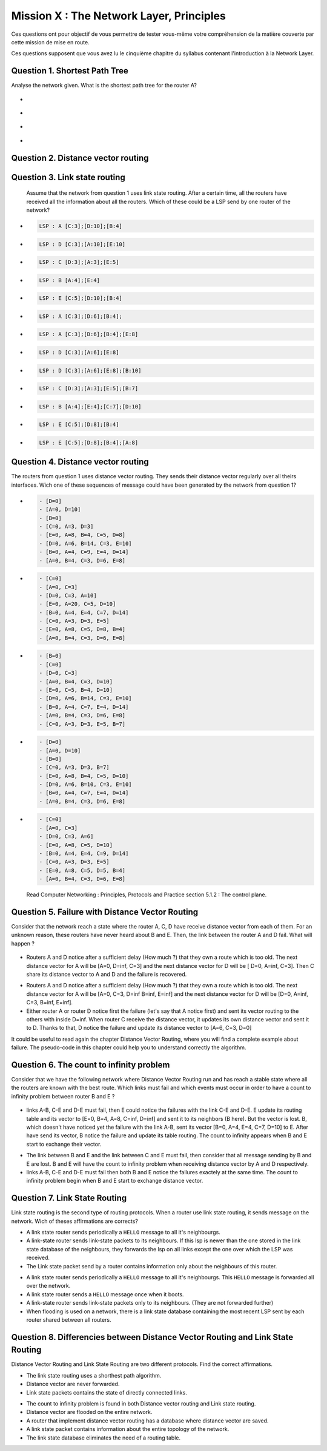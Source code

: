 .. raw:: html

  <script type="text/javascript" src="js/jquery-1.7.2.min.js"></script>
  <script type="text/javascript" src="js/jquery-shuffle.js"></script>
  <script type="text/javascript" src="js/rst-form.js"></script>
  <script type="text/javascript">$nmbr_prop = 4</script>


=========================================
Mission X : The Network Layer, Principles
=========================================

Ces questions ont pour objectif de vous permettre de tester vous-même votre compréhension de la matière couverte par cette mission de mise en route.

Ces questions supposent que vous avez lu le cinquième chapitre du syllabus contenant l'introduction à la Network Layer.


Question 1. Shortest Path Tree
------------------------------

Analyse the network given. What is the shortest path tree for the router A?

  .. figure:: ../../png/network/qcm1-1-shortestPath.png
     :align: center
     :scale: 100

.. class:: positive

-
  .. figure:: ../../png/network/qcm1-1-solution1.png 
     :align: center
     :scale: 100
  
-
  .. figure:: ../../png/network/qcm1-1-solution2.png 
     :align: center
     :scale: 100

.. class:: negative

-
 .. figure:: ../../png/network/qcm1-1-mauvais1.png 
     :align: center
     :scale: 100
-
 .. figure:: ../../png/network/qcm1-1-mauvais2.png 
     :align: center
     :scale: 100
 
 .. class:: comment

Question 2. Distance vector routing
------------------------------------

Question 3. Link state routing
-------------------------------

    Assume that the network from question 1 uses link state routing. After a certain time, all the routers have received all the information about all the routers. Which of these could be a LSP send by one router of the network?

.. class:: positive

-
  .. code-block:: c

      LSP : A [C:3];[D:10];[B:4]



-
  .. code-block:: c

      LSP : D [C:3];[A:10];[E:10]


-
  .. code-block:: c

      LSP : C [D:3];[A:3];[E:5]


-
  .. code-block:: c

      LSP : B [A:4];[E:4]


-
  .. code-block:: c

      LSP : E [C:5];[D:10];[B:4]


.. class:: negative

-
  .. code-block:: c

      LSP : A [C:3];[D:6];[B:4];

-
  .. code-block:: c

      LSP : A [C:3];[D:6];[B:4];[E:8]

-
  .. code-block:: c

      LSP : D [C:3];[A:6];[E:8]


-
  .. code-block:: c

      LSP : D [C:3];[A:6];[E:8];[B:10]


-
  .. code-block:: c

      LSP : C [D:3];[A:3];[E:5];[B:7]


-
  .. code-block:: c

      LSP : B [A:4];[E:4];[C:7];[D:10]


-
  .. code-block:: c

      LSP : E [C:5];[D:8];[B:4]

-
  .. code-block:: c

      LSP : E [C:5];[D:8];[B:4];[A:8]


Question 4. Distance vector routing
------------------------------------

The routers from question 1 uses distance vector routing. They sends their distance vector regularly over all theirs interfaces. Wich one of these 
sequences of message could have been generated by the network from question 1?

.. class:: positive

-
  .. code-block:: c

      - [D=0]
      - [A=0, D=10]
      - [B=0]
      - [C=0, A=3, D=3]
      - [E=0, A=8, B=4, C=5, D=8]
      - [D=0, A=6, B=14, C=3, E=10]
      - [B=0, A=4, C=9, E=4, D=14]
      - [A=0, B=4, C=3, D=6, E=8]


-
  .. code-block:: c

      - [C=0]
      - [A=0, C=3]
      - [D=0, C=3, A=10]
      - [E=0, A=20, C=5, D=10]
      - [B=0, A=4, E=4, C=7, D=14]
      - [C=0, A=3, D=3, E=5]
      - [E=0, A=8, C=5, D=8, B=4]
      - [A=0, B=4, C=3, D=6, E=8]


.. class:: negative

-
  .. code-block:: c

      - [B=0]
      - [C=0]
      - [D=0, C=3]
      - [A=0, B=4, C=3, D=10]
      - [E=0, C=5, B=4, D=10]
      - [D=0, A=6, B=14, C=3, E=10]
      - [B=0, A=4, C=7, E=4, D=14]
      - [A=0, B=4, C=3, D=6, E=8]
      - [C=0, A=3, D=3, E=5, B=7]


-
  .. code-block:: c

      - [D=0]
      - [A=0, D=10]
      - [B=0]
      - [C=0, A=3, D=3, B=7]
      - [E=0, A=8, B=4, C=5, D=10]
      - [D=0, A=6, B=10, C=3, E=10]
      - [B=0, A=4, C=7, E=4, D=14]
      - [A=0, B=4, C=3, D=6, E=8]

-
  .. code-block:: c

      - [C=0]
      - [A=0, C=3]
      - [D=0, C=3, A=6]
      - [E=0, A=8, C=5, D=10]
      - [B=0, A=4, E=4, C=9, D=14]
      - [C=0, A=3, D=3, E=5]
      - [E=0, A=8, C=5, D=5, B=4]
      - [A=0, B=4, C=3, D=6, E=8]


  .. class:: comment

     Read Computer Networking : Principles, Protocols and Practice section 5.1.2 : The control plane.




Question 5. Failure with Distance Vector Routing
-------------------------------------------------

Consider that the network reach a state where the router A, C, D have receive
distance vector from each of them. For an unknown reason, these routers have
never heard about B and E. Then, the link between the router A and D fail. What
will happen ?

 .. figure:: ../../png/network/qcm1-5-vectorRouting.png 
     :align: center
     :scale: 100
 
.. class:: positive

- Routers A and D notice after a sufficient delay (How much ?) that they own a route which
  is too old. The next distance vector for A will be [A=0, D=inf, C=3] and the next
  distance vector for D will be [ D=0, A=inf, C=3]. Then C share its distance vector
  to A and D and the failure is recovered.


.. class:: negative

- Routers A and D notice after a sufficient delay (How much ?) that they own a route which
  is too old. The next distance vector for A will be [A=0, C=3, D=inf B=inf, E=inf] and the next
  distance vector for D will be [D=0, A=inf, C=3, B=inf, E=inf].


- Either router A or router D notice first the failure (let's say that A notice
  first) and sent its vector routing to the others with inside D=inf. When router C
  receive the distance vector, it updates its own distance vector and sent it
  to D. Thanks to that, D notice the failure and update its distance vector to
  [A=6, C=3, D=0]

.. class:: comment

      It could be useful to read again the chapter Distance Vector Routing, where you will find a complete example about failure. The pseudo-code in this chapter could help you to understand correctly the algorithm.


Question 6. The count to infinity problem
------------------------------------------

Consider that we have the following network where Distance Vector Routing run
and has reach a stable state where all the routers are known with the best
route. Which links must fail and which events must occur in order to have a
count to infinity problem between router B and E ?

 .. figure:: ../../png/network/qcm1-6-vectorRouting.png 
     :align: center
     :scale: 120

.. class:: positive

- links A-B, C-E and D-E must fail, then E could notice the failures with the link
  C-E and D-E. E update its routing table and its vector to [E=0, B=4, A=8, C=inf, D=inf]
  and sent it to its neighbors (B here). But the vector is lost. B, which
  doesn't have noticed yet the failure with the link A-B, sent its vector 
  [B=0, A=4, E=4, C=7, D=10] to E. After have send its vector, B notice the
  failure and update its table routing. The count to infinity appears when B
  and E start to exchange their vector.

.. class:: negative

- The link between B and E and the link between C and E must fail, then
  consider that all message sending by B and E are lost. B and E will have the
  count to infinity problem when receiving distance vector by A and D
  respectively.
 
- links A-B, C-E and D-E must fail then both B and E notice the failures
  exactely at the same time. The count to infinity problem begin when B and E
  start to exchange distance vector.


  
Question 7. Link State Routing
------------------------------

Link state routing is the second type of routing protocols. When a router use link state routing, it sends message on the network. Wich of theses affirmations are corrects?

.. class:: positive

-
    A link state router sends periodically a ``HELLO`` message to all it's neighbourgs.

-
    A link-state router sends link-state packets to its neighbours. If this lsp is newer than the one stored in the link state database of the neighbours, they forwards the lsp on all links except the one over which the LSP was received.

-
    The Link state packet send by a router contains information only about the neighbours of this router.

.. class:: negative

-
    A link state router sends periodically a ``HELLO`` message to all it's neighbourgs. This ``HELLO`` message is forwarded all over the network.

-
    A link state router sends a ``HELLO`` message once when it boots.

-
    A link-state router sends link-state packets only to its neighbours. (They are not forwarded further)

-
    When flooding is used on a network, there is a link state database containing the most recent LSP sent by each router shared between all routers. 



Question 8. Differencies between Distance Vector Routing and Link State Routing
--------------------------------------------------------------------------------

Distance Vector Routing and Link State Routing are two different protocols. Find the correct affirmations.


.. class:: positive

-
    The link state routing uses a shorthest path algorithm.

-
    Distance vector are never forwarded.

-
    Link state packets contains the state of directly connected links.
    



.. class:: negative

-
    The count to infinity problem is found in both Distance vector routing and Link state routing.

-
    Distance vector are flooded on the entire network.

-
    A router that implement distance vector routing has a database where distance vector are saved.

-
    A link state packet contains information about the entire topology of the network. 

-
    The link state  database eliminates the need of a routing table.
    

